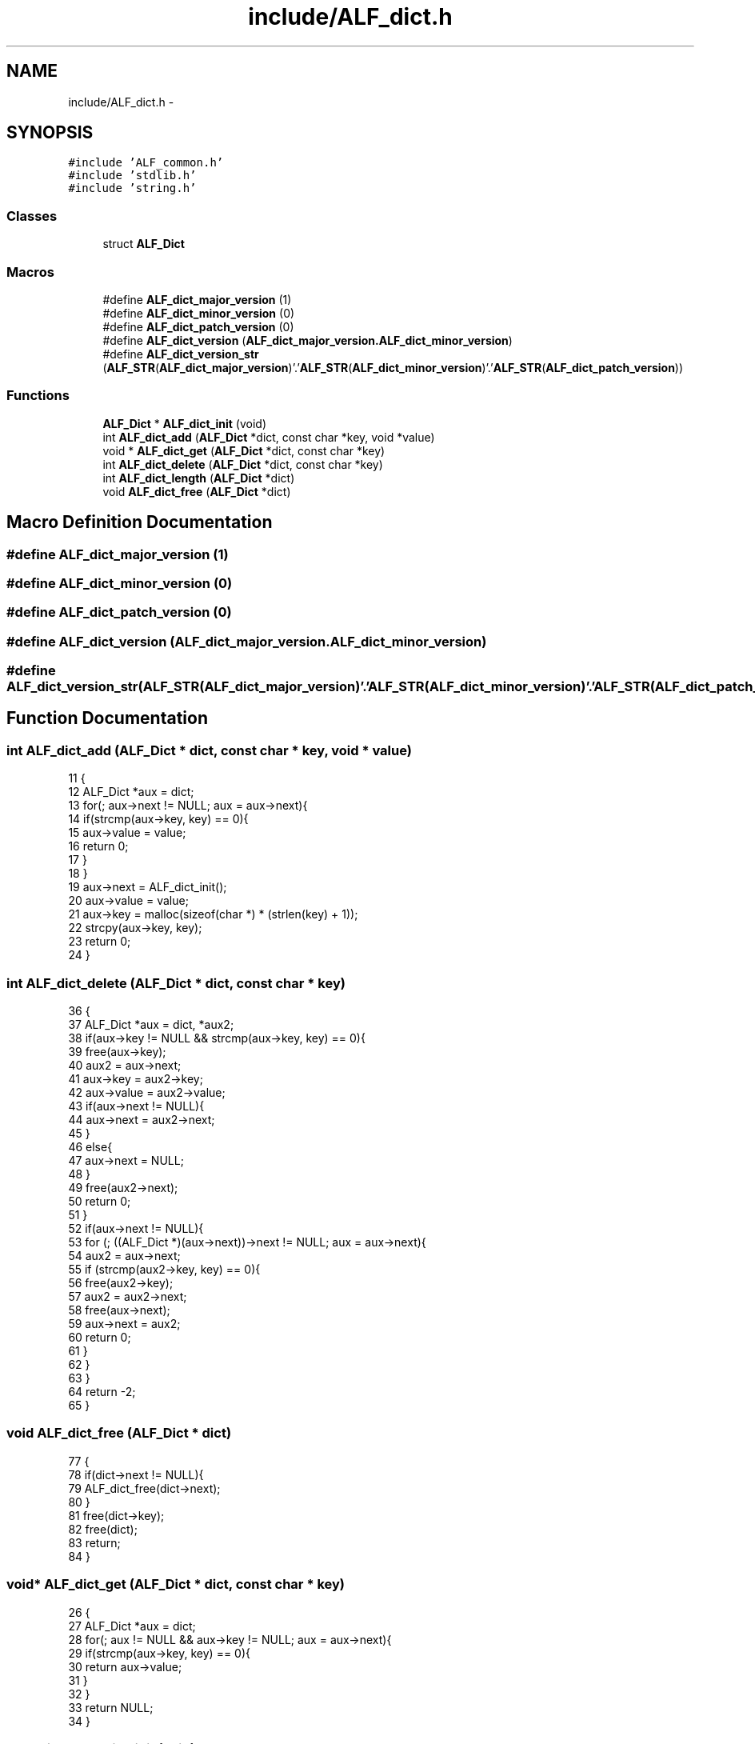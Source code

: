 .TH "include/ALF_dict.h" 3 "Wed Jul 18 2018" "Version 1.0" "ALF Standard Lib" \" -*- nroff -*-
.ad l
.nh
.SH NAME
include/ALF_dict.h \- 
.SH SYNOPSIS
.br
.PP
\fC#include 'ALF_common\&.h'\fP
.br
\fC#include 'stdlib\&.h'\fP
.br
\fC#include 'string\&.h'\fP
.br

.SS "Classes"

.in +1c
.ti -1c
.RI "struct \fBALF_Dict\fP"
.br
.in -1c
.SS "Macros"

.in +1c
.ti -1c
.RI "#define \fBALF_dict_major_version\fP   (1)"
.br
.ti -1c
.RI "#define \fBALF_dict_minor_version\fP   (0)"
.br
.ti -1c
.RI "#define \fBALF_dict_patch_version\fP   (0)"
.br
.ti -1c
.RI "#define \fBALF_dict_version\fP   (\fBALF_dict_major_version\&.ALF_dict_minor_version\fP)"
.br
.ti -1c
.RI "#define \fBALF_dict_version_str\fP   (\fBALF_STR\fP(\fBALF_dict_major_version\fP)'\&.'\fBALF_STR\fP(\fBALF_dict_minor_version\fP)'\&.'\fBALF_STR\fP(\fBALF_dict_patch_version\fP))"
.br
.in -1c
.SS "Functions"

.in +1c
.ti -1c
.RI "\fBALF_Dict\fP * \fBALF_dict_init\fP (void)"
.br
.ti -1c
.RI "int \fBALF_dict_add\fP (\fBALF_Dict\fP *dict, const char *key, void *value)"
.br
.ti -1c
.RI "void * \fBALF_dict_get\fP (\fBALF_Dict\fP *dict, const char *key)"
.br
.ti -1c
.RI "int \fBALF_dict_delete\fP (\fBALF_Dict\fP *dict, const char *key)"
.br
.ti -1c
.RI "int \fBALF_dict_length\fP (\fBALF_Dict\fP *dict)"
.br
.ti -1c
.RI "void \fBALF_dict_free\fP (\fBALF_Dict\fP *dict)"
.br
.in -1c
.SH "Macro Definition Documentation"
.PP 
.SS "#define ALF_dict_major_version   (1)"

.SS "#define ALF_dict_minor_version   (0)"

.SS "#define ALF_dict_patch_version   (0)"

.SS "#define ALF_dict_version   (\fBALF_dict_major_version\&.ALF_dict_minor_version\fP)"

.SS "#define ALF_dict_version_str   (\fBALF_STR\fP(\fBALF_dict_major_version\fP)'\&.'\fBALF_STR\fP(\fBALF_dict_minor_version\fP)'\&.'\fBALF_STR\fP(\fBALF_dict_patch_version\fP))"

.SH "Function Documentation"
.PP 
.SS "int ALF_dict_add (\fBALF_Dict\fP * dict, const char * key, void * value)"

.PP
.nf
11                                                               {
12     ALF_Dict *aux = dict;
13     for(; aux->next != NULL; aux = aux->next){
14         if(strcmp(aux->key, key) == 0){
15             aux->value = value;
16             return 0;
17         }
18     }
19     aux->next = ALF_dict_init();
20     aux->value = value;
21     aux->key = malloc(sizeof(char *) * (strlen(key) + 1));
22     strcpy(aux->key, key);
23     return 0;
24 }
.fi
.SS "int ALF_dict_delete (\fBALF_Dict\fP * dict, const char * key)"

.PP
.nf
36                                                     {
37     ALF_Dict *aux = dict, *aux2;
38     if(aux->key != NULL && strcmp(aux->key, key) == 0){
39         free(aux->key);
40         aux2 = aux->next;
41         aux->key = aux2->key;
42         aux->value = aux2->value;
43         if(aux->next != NULL){
44             aux->next = aux2->next;
45         }
46         else{
47             aux->next = NULL;
48         }
49         free(aux2->next);
50         return 0;
51     }
52     if(aux->next != NULL){
53         for (; ((ALF_Dict *)(aux->next))->next != NULL; aux = aux->next){
54             aux2 = aux->next;
55             if (strcmp(aux2->key, key) == 0){
56                 free(aux2->key);
57                 aux2 = aux2->next;
58                 free(aux->next);
59                 aux->next = aux2;
60                 return 0;
61             }
62         }
63     }
64     return -2;
65 }
.fi
.SS "void ALF_dict_free (\fBALF_Dict\fP * dict)"

.PP
.nf
77                                   {
78     if(dict->next != NULL){
79         ALF_dict_free(dict->next);
80     }
81     free(dict->key);
82     free(dict);
83     return;
84 }
.fi
.SS "void* ALF_dict_get (\fBALF_Dict\fP * dict, const char * key)"

.PP
.nf
26                                                    {
27     ALF_Dict *aux = dict;
28     for(; aux != NULL && aux->key != NULL; aux = aux->next){
29         if(strcmp(aux->key, key) == 0){
30             return aux->value;
31         }
32     }
33     return NULL;
34 }
.fi
.SS "\fBALF_Dict\fP* ALF_dict_init (void)"

.PP
.nf
3                              {
4     ALF_Dict *dict = malloc(sizeof(ALF_Dict *));
5     dict->next = NULL;
6     dict->value = NULL;
7     dict->key = NULL;
8     return dict;
9 }
.fi
.SS "int ALF_dict_length (\fBALF_Dict\fP * dict)"

.PP
.nf
67                                    {
68     ALF_Dict *aux = dict;
69     int len = 0;
70     for(; aux->next != NULL; aux = aux->next){
71         len += 1;
72     }
73 
74     return len;
75 }
.fi
.SH "Author"
.PP 
Generated automatically by Doxygen for ALF Standard Lib from the source code\&.
